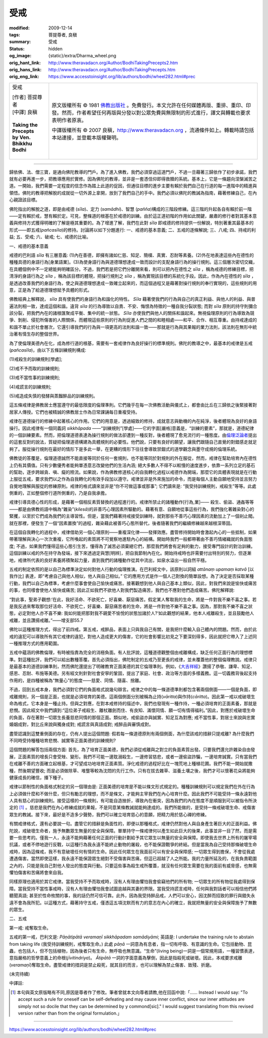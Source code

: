 受戒
====

:modified: 2009-12-14
:tags: 菩提尊者, 良稹
:summary: 受戒
:status: hidden
:og_image: {static}/extra/Dharma_wheel.png
:orig_hant_link: http://www.theravadacn.org/Author/BodhiTakingPrecepts2.htm
:orig_hans_link: http://www.theravadacn.org/Author/BodhiTakingPrecepts.htm
:orig_eng_link: https://www.accesstoinsight.org/lib/authors/bodhi/wheel282.html#prec


.. role:: small
   :class: is-size-7

.. role:: fake-title
   :class: is-size-2 has-text-weight-bold

.. role:: fake-title-2
   :class: is-size-3

.. list-table::
   :class: table is-bordered is-striped is-narrow stack-th-td-on-mobile
   :widths: auto

   * - .. container:: has-text-centered

          :fake-title:`受戒`

          | [作者] 菩提尊者
          | [中譯] 良稹
          |

          | **Taking the Precepts**
          | **by Ven. Bhikkhu Bodhi**
          |

     - .. container:: has-text-centered

          原文版權所有 © 1981 `佛教出版社`_ 。免費發行。本文允許在任何媒體再版、重排、重印、印發。然而，作者希望任何再版與分發以對公眾免費與無限制的形式進行，譯文與轉載也要求表明作者原衷。

          中譯版權所有 © 2007 良稹，http://www.theravadacn.org ，流通條件如上。轉載時請包括本站連接，並登載本版權聲明。

----

歸依佛、法、僧三寶，是通向佛陀教導的門戶。為了進入佛教，我們必須穿過這道門戶，不過一旦藉著三歸依作了初步承諾，我們就有必要再進一步，把教導應用於實修。因為佛陀的教導，並非是一套憑信仰即得救贖的系統。基本上，它是一條趨向涅槃滅苦之道。一開始，我們需要一定程度的信念作為踏上此道的促因，但通往目標的進步主要有賴於我們自己在行道的每一進階中的精進與領悟。佛陀的教導把解脫的成就從一切外源上拿開，放到了我們自己的手中。我們必須以佛陀的教誡為指南，藉著修練自己，在內心親證該目標。

佛陀指出的解脫之道，即是由戒德 (*sīla*)、定力 (*samādhi*)、智慧 (*pañña*)構成的三階段修練。這三階的升起各自有賴於前一階——定有賴於戒，慧有賴於定。可見，整條道的根基在於戒德的訓練。由於這正道初階的作用如此關鍵，嚴肅的修行者對其基本意義與修持方式獲得明確的了解是極其重要的。為了增進了解，我們在此對 *sīla* 即戒德的修持提供一份解說，特別著重其最基本的形式——即五戒(*pañcasīla*)的修持。討論將以如下分題進行: 一、戒德的基本意義; 二、五戒的逐條解說; 三、八戒; 四、持戒的利益; 五、受戒; 六、破戒; 七、戒德的比喻。

一、戒德的基本意義

戒德的巴利語 *sīla* 有三層意義: (1)內在善德，即擁有諸如仁慈、知足、簡樸、真實、忍耐等素養。(2)外在地表達這些內在德性的種種具德的身語行為\ :small:`[身業語業]`\。(3)為使身語行為與道德理想達成一致而設計的支配身語行為的操行規則。這三個層次密切交織，在具體個例中不一定總能夠明確區分。不過，我們若是把它們分離開來看，則可以把內在德性之 *sīla* ，稱為戒德的修練目標，把清淨的身語行為之 *sīla* ，稱為該目標的體現，把操行規則之 *sīla* ，稱為實現該目標的系統化手段。因此，作為內在德性的 *sīla* ，是透過改善我們的身語行為，使之與道德理想達成一致確立起來的，而這個過程又是藉著對操行規則的奉行實現的，這些規則的用意，正是為了給道德理想賦予具體的形式。

佛教經典上解釋說， *sīla* 具有使我們的身語行為和諧化的特性。 *Sīla* 藉著使我們的行為與自己的真正利益、與他人的利益、與普遍法則相一致，達成這個和諧。違背 *sīla* 的行為導致以自責、不安、悔恨為特徵的一種自我分裂狀態; 而對 *sīla* 原則的持守則彌合該分裂，把我們內在的諸根匯聚成平衡、集中的統一狀態。 *Sīla* 亦使我們與他人的關係和諧起來。無視倫理原則的行為導致為競爭、剝削、侵犯所傷害的人際關係，而體現這些原則的行為則促進人們之間的和睦相處——和平、合作、相互尊重。由持戒達成的和諧不單止於社會層次，它還引導我們的行為與一項更高的法則和諧一致——那就是行為與其果報的業力法則，該法則在無形中統治著有情生存的整個世界。

為了使倫理美德內在化，成為修行道的根基，需要有一套戒律作為良好操行的標準規則。佛陀的教導之中，最基本的戒律是五戒 (*pañcasīla*)，由以下五條訓練規則構成:

(1)戒殺生的訓練規則\ :small:`[學處]`;

(2)戒不予而取的訓練規則;

(3)戒不當性事的訓練規則;

(4)戒謊言的訓練規則;

(5)戒造成失慎的發酵與蒸餾醉品的訓練規則。

這五條戒律是佛教居士應當遵守的最低限度的倫理準則。它們幾乎在每一次佛教活動與儀式上，都會由比丘在三歸依之後緊接著對居家人傳授。它們也被精誠的佛教居士作為日常課誦每日重複受持。

戒律在道德操行的修練中起著核心的作用。它們的用意是，透過細致的修持，成就意志與動機的內在純淨，後者體現為良好的身語操行。因此戒律有一個同義詞 *sikkhāpada* ——“訓練規則”\ :small:`[學處]`\——它的字面\ :small:`[嚴格]`\意義是，“訓練的要素”，那就是，道德紀律的一個訓練要素。然而，把倫理道德表達為操行規則的做法卻遭到一種反對，後者體現了愈見流行的一種態度。由\ `倫理泛論者`_\ 提出的這套反對的說法，質疑把倫理道德構建為具體規則的必要性。他們說，只要有良好的願望，讓我們跟隨自己直覺的對錯感走就足夠了。服從操行規則在最好的情形下是多此一舉，在更糟的情形下往往會導致禁錮式的道學觀念與墨守成規的倫理系統。

.. _倫理泛論者: http://www.theravadacn.org/Author/BodhiRoots.htm#note1
.. TODO: replace 倫理泛論者 link

佛教徒的答覆是，倫理道德誠然不能直接等同於任何一套規則，也不能等同於對規則的外在服從，然而，戒律在幫助培育內在德性上仍有其價值。只有少數優秀者能夠單憑意志改變他們的生活內涵; 絕大多數人不得不以較慢的速度進步，依靠一系列立足的基石的幫助，逐步跨越貪、嗔、癡的險流。如果說，作為佛教修道核心的自我轉化過程以戒德作為開端，那麼它的具體表現就是在行動上服從五戒，要求我們以之作為自我轉化的有效手段加以遵守。戒律並非是外來施加的命令，而是每個人主動自願地受持並且努力自覺地理解與服從的修練原則。戒律的格式讀來並非是“你不可做這事或那事”; 它們讀來是: “我受持訓練規則，戒殺生”等等。此處側重的，正如整個修行道所側重的，乃是自我承擔。

戒律引導具德心性的形成，是藉著一個相反素質替換的過程進行的。戒律所禁止的諸種動作\ :small:`[行為,業]`\—— 殺生、偷盜、通姦等等——都是由佛教術語中稱為“雜染”(*kilesā*)的非善巧心理因素所驅動的。藉著有意、自願地從事這些行為，我們強化著雜染對心的緊攫，以至於它們成為我們的主導習性。但是，當我們藉著持戒接受訓練時，就對那些不善巧心理因素的流動加上了一個剎止閥。就在那裡，便發生了一個“因素置換”的過程，雜染藉此被善巧心態所替代，後者隨著我們的繼續修練越來越根深蒂固。

在這個自我轉化的過程中，戒律借助另一個心理原則——重複深化律——發揮效應。盡管修持開始時會激起內心的一些抵制，如果帶著理解與決心一次次重複，它所喚起的素質將不可覺察地進駐內心的結構。開始時我們一般都帶著由不善巧情緒織就的負面態度; 不過，如果我們懂得這些心態引生苦，懂得為了滅苦必須棄絕它們，那麼我們將會有足夠的動力，接受專門設計的對治訓練。這個訓練以戒的外在持守為發端，接下來透過定與慧\ :small:`[明辨]`\，把自我節制內在化。開始持戒時也許需要付出特別的努力，但逐漸地，戒律所代表的良好素養將積聚起力量，直到我們的諸種動作從其中流出，如泉水溢出一般自然平穩。

五戒的制定依照的是以自己為標準決定如何對他人行動的倫理推演。在巴利經文中，該原則以詞組 *attānaṃ upamaṃ katvā*  :small:`[以我作比]` 表達，即“考慮自己與他人相似，他人與自己相似。” 它的應用方式是作一個人己對換的簡單設想。為了決定是否採取某種行動，我們以自己為標準，考慮什麼事會使自己愉快或痛苦。接著觀想到他人與自己基本上類似，因此，對我們來說是愉快或痛苦的事，也同樣會使他人愉快或痛苦; 因此正如我們不欲他人對我們製造痛苦，我們也不應對他們造成痛苦。佛陀解釋說:

“對此事，聖弟子觀想:‘在此，我好活命、不欲死亡，好喜樂、厭惡痛苦。假定某人奪取我的生命，將是一件對我不樂不喜之事。若是我反過來奪取那位好活命、不欲死亡，好喜樂、厭惡痛苦者的生命，將是一件對他不樂不喜之事。因為，那對我不樂不喜之狀態，必定對他人亦不喜不樂: 我如何能把那對我不親愛不愉悅的狀態加諸於人?’如此觀想的結果，他本人戒離殺生，並且鼓勵他人戒離，並且讚揚戒離。”——增支部55.7

佛陀以這種推理方式，得出了前四戒。第五戒，戒醉品，表面上只與我自己有關，是我把什麼輸入自己體內的問題。然而，由於此戒的違犯可以導致所有其它戒律的違犯，對他人造成更大的傷害，它的社會影響比初見之下要深刻得多，因此就把它帶入了上述同一種推理方式的應用範圍。

五戒中蘊涵的佛教倫理，有時被指責為完全的消極負面。有人批評說，這種道德觀整個由戒離構成，缺乏任何正面行為的理想標準。對這種批評，我們可以給出數種答覆。首先必須指出，佛陀制定的五戒乃至更長的戒律，並未覆蓋他的整個倫理教說。戒律只是最基本的道德訓練準則，然而佛陀還提出了明確教育正面美德的其它倫理準則。例如，《\ `大吉祥經`_\ 》讚揚了恭敬、謙卑、知足、感恩、忍耐、布施等美德。另有經文則針對社會安寧的鞏固，提出了家庭、社會、政治等方面的多樣義務。這一切義務背後起支持作用的，是四種被稱為“無量心”的態度——慈愛、同情、隨喜、捨離。

.. _大吉祥經: http://www.theravadacn.org/Sutta/Maha_Mangala.htm
.. TODO: replace 大吉祥經 link

不過，回到五戒本身，我們必須對它們的負面格式說幾句辯言。戒律之中的每一條道德準則都包含著兩個側面——一個是負面，即戒離規則，另一個是正面，也就是必須培育的美德。這兩個側面分別被稱為止持(*vāritta*)與作持(*cāritta*)。因此第一戒以戒破壞生命為格式，它本身是一種止持。但與之對應，在對本戒修持的描述中，我們也發現有一種作持，一種必須培育的正面素養，那就是悲憫。因此經文中我們讀到:“這位弟子戒殺生、離杖離劍而住、有良知、滿懷同情、願一切有情得福利。”因此，對應於戒破壞生命的負面，存在著對一切眾生長養慈悲同情的那個正面。類似地，戒偷盜亦與誠實、知足互為對應; 戒不當性事，對居士來說與忠實婚姻成對，對比丘來說與獨身成對; 戒謊言與真語成對; 戒醉品與審慎成對。

盡管認識到這雙重側面的存在，仍有人提出這個問題: 假若每一條道德原則有兩個側面，為什麼該戒的措辭只提戒離? 為什麼我們不同時受持種種培育悲憫、誠實等正面美德的訓練規則?

這個問題的解答包括兩個方面: 首先，為了培育正面美德，我們必須從戒離與之對立的負面素質出發。只要我們還允許雜染自由發展，正面素質的增長只會受矬、變形。我們不可能一邊耽溺殺生，一邊修習慈悲，或者一邊偷盜詐騙，一邊培育誠實。只有當我們在戒離不善的方面確立起根基，才可望成功地培育正面素質。淨化戒德的過程好比在一塊荒地上種植花圃。我們不能一開始就撒種，然後期望豐收; 而是必須做除草、堆壟等較為沈悶的先行工作。只有在拔去雜草、滋養土壤之後，我們才可以懷著花朵將能夠健康成長的確信，播下種子。

戒律以節制性的負面格式制定的另一個理由是: 正面美德的培育是不能以條文形式規定的。種種訓練規則可以規定我們在外在行為上必須做什麼和不做什麼，但只有勵志的理想，而不是條文，才能夠主宰我們在內心培育什麼。因此我們不可能受持一條永遠對他人具有慈心的訓練規則。接受這樣的一條規則，有可能自造挫折，導致內在衝突，因為我們的內在態度不是順服到可以被指令所決定的 [1]_ 。慈悲是我們在內心修練成就的果報，不是同意某條教誡就能夠達成的。我們所能做的，是受持一條戒破壞生命、戒傷害眾生的教誡。接下來，最好是不造多少聲勢，我們可以確立培育慈心的意願，把精力用於慈心禪的修練。

有關戒律格式，還有必要說一句。盡管它的措辭是負面性的，即便以那種格式，戒律仍然對他人與自身產生著巨大的正面利益。佛陀說，戒破壞生命者，施予無數眾生無量的安全與保障。單單持守一條戒律何以產生如此巨大的後果，此事並非一目了然，而是需要一些思考的。僅我一人，永遠不能夠藉著任何正面的行動計劃給予其它眾生以無量的安全與保障。即使我去世界上所有的屠宰場抗議，或者不停地遊行反戰，以這種行為我永遠不能終止動物的屠殺，也不能保證戰爭的終結。但是當我為自己受持那條破壞生命戒時，因為這條戒，我不有意破壞任何有情的生命。因此任何眾生在我面前可以有安全與保障感; 一切眾生得到擔保，不會從我處遭遇傷害。當然即使這樣，我永遠不能保證眾生絕對不受傷害與苦痛，但這已超越了人之所能。我的力量所延及的，在我負責範圍之內的，只能是我自己對他人發出的態度與行動。只要這些事為殺生戒所覆蓋，就沒有任何眾生需要在我的面前有威脅感，也無需懼怕傷害和苦痛將會來自我。

同樣原理也適用於其它戒律。當我受持不予而取戒時，沒有人有理由懼怕我會偷竊他們的所有物; 一切眾生的所有物從我處得到保障。當我受持不當性事戒時，沒有人有理由懼怕我會試圖逾越與其妻的界限。當我受持謊言戒時，任何與我對話者可以相信他們將聽聞真語; 甚至於性命攸關的事，我的話仍然可信可靠。此外，因為我受持醉品戒，人們可以安心，因沈醉而招致的罪行與錯失永遠不會為我所犯。以這種方式，藉著持守五戒，僅憑這五項沈默而有力的意志在內心的確立，我就把無量的安全與保障施予了無數的眾生。

二、五戒

第一戒: 戒奪取生命。

五戒的第一戒，巴利文是: *Pāṇātipātā veramaṇī sikkhāpadam samādiyāmi*; 英語是: I undertake the training rule to abstain from taking life (我受持訓練規則，戒奪取生命。) 此處 *pāṇā* 一詞意為有息者，指一切有呼吸、有意識的生命。它包括動物、昆蟲，也包括人，但不包括植物，因為後者只有生命，無呼吸也無意識。“生命”(living being)一詞是一個常規用語，一種習慣表達，意指嚴格的哲學意義上的命根(*jīvitindriya*)。 *Ātipātā* 一詞的字面意義為擊倒，因此是指殺死或破壞。因此，本戒要求戒離(*veramaṇī*)奪取生命。盡管戒律的措詞是禁止殺死，就其目的而言，也可以理解為禁止傷害、致殘、折磨。

(未完待續)

中譯註:

.. [1] 本句與英文原版略有不同,原因是尊者作了修改。筆者曾就本文向尊者請教,他在回函中說:「...... Instead I would say: "To accept such a rule for oneself can be self-defeating and may cause inner conflict, since our inner attitudes are simply not so docile that they can be determined by y commond[sic]." I would suggest translating from this revised version rather than from the original formulation.」

----

https://www.accesstoinsight.org/lib/authors/bodhi/wheel282.html#prec

.. _佛教出版社: https://www.bps.lk/
